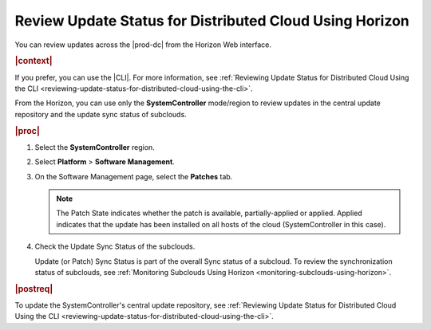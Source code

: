
.. dma1558616138777
.. _reviewing-update-status-for-distributed-cloud-using-horizon:

========================================================
Review Update Status for Distributed Cloud Using Horizon
========================================================

You can review updates across the |prod-dc| from the Horizon Web interface.

.. rubric:: |context|

If you prefer, you can use the |CLI|. For more information, see :ref:`Reviewing
Update Status for Distributed Cloud Using the CLI
<reviewing-update-status-for-distributed-cloud-using-the-cli>`.

From the Horizon, you can use only the **SystemController** mode/region to
review updates in the central update repository and the update sync status of
subclouds.

.. rubric:: |proc|

#.  Select the **SystemController** region.

#.  Select **Platform** \> **Software Management**.

#.  On the Software Management page, select the **Patches** tab.

    .. image:: figures/tmj1525095688715.png

    .. note::

        The Patch State indicates whether the patch is available,
        partially-applied or applied. Applied indicates that the update has
        been installed on all hosts of the cloud \(SystemController in this
        case\).

#.  Check the Update Sync Status of the subclouds.

    Update \(or Patch\) Sync Status is part of the overall Sync status of a
    subcloud. To review the synchronization status of subclouds, see
    :ref:`Monitoring Subclouds Using Horizon
    <monitoring-subclouds-using-horizon>`.

.. rubric:: |postreq|

To update the SystemController's central update repository, see :ref:`Reviewing
Update Status for Distributed Cloud Using the CLI
<reviewing-update-status-for-distributed-cloud-using-the-cli>`.

